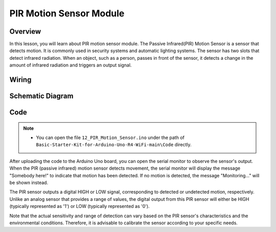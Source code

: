 .. _Basic_PIR_Motion_Sensor:

PIR Motion Sensor Module
==========================



Overview
---------------

In this lesson, you will learn about PIR motion sensor module. The Passive Infrared(PIR) Motion Sensor is a sensor that detects motion. It is commonly used in security systems and automatic lighting systems. The sensor has two slots that detect infrared radiation. When an object, such as a person, passes in front of the sensor, it detects a change in the amount of infrared radiation and triggers an output signal.


Wiring
----------------------

.. image:: img/PIR_Wiring.png
   :align: center
   :width: 100%


Schematic Diagram
-----------------------

.. image:: img/PIR_Wiring1.png
   :align: center
   :width: 50%


Code
---------------

.. note::

    * You can open the file ``12_PIR_Motion_Sensor.ino`` under the path of ``Basic-Starter-Kit-for-Arduino-Uno-R4-WiFi-main\Code`` directly.


After uploading the code to the Arduino Uno board, you can open the serial monitor to observe the sensor's output. When the PIR (passive infrared) motion sensor detects movement, the serial monitor will display the message "Somebody here!" to indicate that motion has been detected. If no motion is detected, the message "Monitoring..." will be shown instead.

The PIR sensor outputs a digital HIGH or LOW signal, corresponding to detected or undetected motion, respectively. Unlike an analog sensor that provides a range of values, the digital output from this PIR sensor will either be HIGH (typically represented as '1') or LOW (typically represented as '0').

Note that the actual sensitivity and range of detection can vary based on the PIR sensor's characteristics and the environmental conditions. Therefore, it is advisable to calibrate the sensor according to your specific needs.